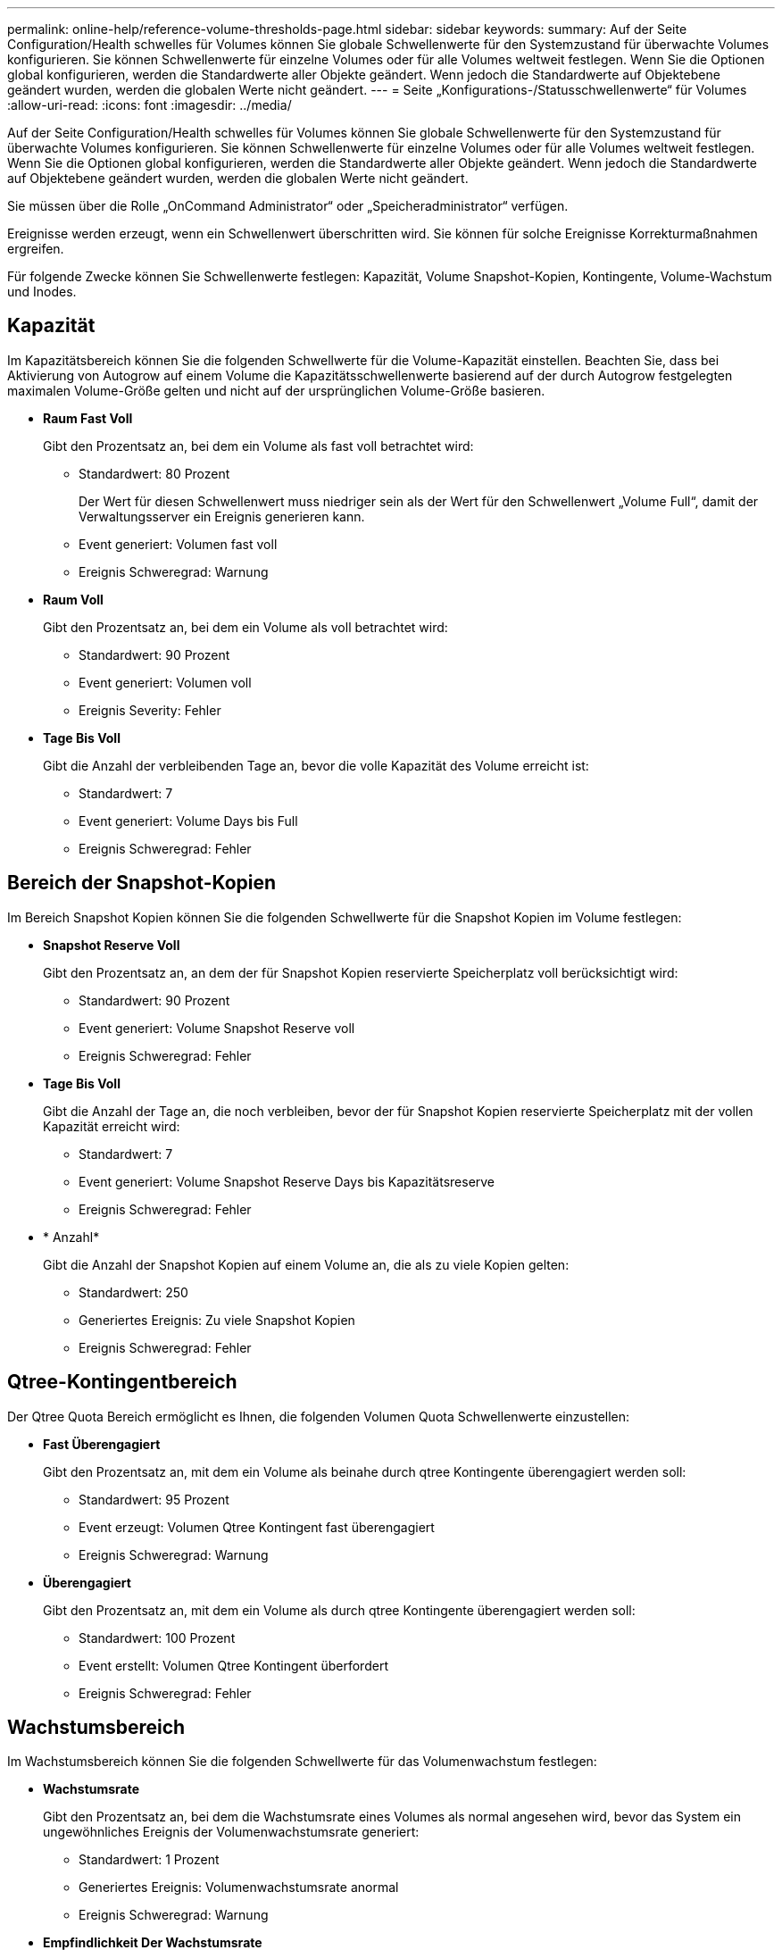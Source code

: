 ---
permalink: online-help/reference-volume-thresholds-page.html 
sidebar: sidebar 
keywords:  
summary: Auf der Seite Configuration/Health schwelles für Volumes können Sie globale Schwellenwerte für den Systemzustand für überwachte Volumes konfigurieren. Sie können Schwellenwerte für einzelne Volumes oder für alle Volumes weltweit festlegen. Wenn Sie die Optionen global konfigurieren, werden die Standardwerte aller Objekte geändert. Wenn jedoch die Standardwerte auf Objektebene geändert wurden, werden die globalen Werte nicht geändert. 
---
= Seite „Konfigurations-/Statusschwellenwerte“ für Volumes
:allow-uri-read: 
:icons: font
:imagesdir: ../media/


[role="lead"]
Auf der Seite Configuration/Health schwelles für Volumes können Sie globale Schwellenwerte für den Systemzustand für überwachte Volumes konfigurieren. Sie können Schwellenwerte für einzelne Volumes oder für alle Volumes weltweit festlegen. Wenn Sie die Optionen global konfigurieren, werden die Standardwerte aller Objekte geändert. Wenn jedoch die Standardwerte auf Objektebene geändert wurden, werden die globalen Werte nicht geändert.

Sie müssen über die Rolle „OnCommand Administrator“ oder „Speicheradministrator“ verfügen.

Ereignisse werden erzeugt, wenn ein Schwellenwert überschritten wird. Sie können für solche Ereignisse Korrekturmaßnahmen ergreifen.

Für folgende Zwecke können Sie Schwellenwerte festlegen: Kapazität, Volume Snapshot-Kopien, Kontingente, Volume-Wachstum und Inodes.



== Kapazität

Im Kapazitätsbereich können Sie die folgenden Schwellwerte für die Volume-Kapazität einstellen. Beachten Sie, dass bei Aktivierung von Autogrow auf einem Volume die Kapazitätsschwellenwerte basierend auf der durch Autogrow festgelegten maximalen Volume-Größe gelten und nicht auf der ursprünglichen Volume-Größe basieren.

* *Raum Fast Voll*
+
Gibt den Prozentsatz an, bei dem ein Volume als fast voll betrachtet wird:

+
** Standardwert: 80 Prozent
+
Der Wert für diesen Schwellenwert muss niedriger sein als der Wert für den Schwellenwert „Volume Full“, damit der Verwaltungsserver ein Ereignis generieren kann.

** Event generiert: Volumen fast voll
** Ereignis Schweregrad: Warnung


* *Raum Voll*
+
Gibt den Prozentsatz an, bei dem ein Volume als voll betrachtet wird:

+
** Standardwert: 90 Prozent
** Event generiert: Volumen voll
** Ereignis Severity: Fehler


* *Tage Bis Voll*
+
Gibt die Anzahl der verbleibenden Tage an, bevor die volle Kapazität des Volume erreicht ist:

+
** Standardwert: 7
** Event generiert: Volume Days bis Full
** Ereignis Schweregrad: Fehler






== Bereich der Snapshot-Kopien

Im Bereich Snapshot Kopien können Sie die folgenden Schwellwerte für die Snapshot Kopien im Volume festlegen:

* *Snapshot Reserve Voll*
+
Gibt den Prozentsatz an, an dem der für Snapshot Kopien reservierte Speicherplatz voll berücksichtigt wird:

+
** Standardwert: 90 Prozent
** Event generiert: Volume Snapshot Reserve voll
** Ereignis Schweregrad: Fehler


* *Tage Bis Voll*
+
Gibt die Anzahl der Tage an, die noch verbleiben, bevor der für Snapshot Kopien reservierte Speicherplatz mit der vollen Kapazität erreicht wird:

+
** Standardwert: 7
** Event generiert: Volume Snapshot Reserve Days bis Kapazitätsreserve
** Ereignis Schweregrad: Fehler


* * Anzahl*
+
Gibt die Anzahl der Snapshot Kopien auf einem Volume an, die als zu viele Kopien gelten:

+
** Standardwert: 250
** Generiertes Ereignis: Zu viele Snapshot Kopien
** Ereignis Schweregrad: Fehler






== Qtree-Kontingentbereich

Der Qtree Quota Bereich ermöglicht es Ihnen, die folgenden Volumen Quota Schwellenwerte einzustellen:

* *Fast Überengagiert*
+
Gibt den Prozentsatz an, mit dem ein Volume als beinahe durch qtree Kontingente überengagiert werden soll:

+
** Standardwert: 95 Prozent
** Event erzeugt: Volumen Qtree Kontingent fast überengagiert
** Ereignis Schweregrad: Warnung


* *Überengagiert*
+
Gibt den Prozentsatz an, mit dem ein Volume als durch qtree Kontingente überengagiert werden soll:

+
** Standardwert: 100 Prozent
** Event erstellt: Volumen Qtree Kontingent überfordert
** Ereignis Schweregrad: Fehler






== Wachstumsbereich

Im Wachstumsbereich können Sie die folgenden Schwellwerte für das Volumenwachstum festlegen:

* *Wachstumsrate*
+
Gibt den Prozentsatz an, bei dem die Wachstumsrate eines Volumes als normal angesehen wird, bevor das System ein ungewöhnliches Ereignis der Volumenwachstumsrate generiert:

+
** Standardwert: 1 Prozent
** Generiertes Ereignis: Volumenwachstumsrate anormal
** Ereignis Schweregrad: Warnung


* *Empfindlichkeit Der Wachstumsrate*
+
Gibt den Faktor an, der auf die Standardabweichung der Wachstumsrate eines Volumens angewendet wird. Wenn die Wachstumsrate die faktorierte Standardabweichung überschreitet, wird ein ungewöhnliches Ereignis der Volumenwachstumsrate generiert.

+
Ein niedrigerer Wert für die Empfindlichkeit der Wachstumsrate zeigt an, dass das Volumen sehr empfindlich auf Veränderungen der Wachstumsrate reagiert. Der Bereich für die Empfindlichkeit der Wachstumsrate liegt zwischen 1 und 5.

+
** Standardwert: 2


+
[NOTE]
====
Wenn Sie die Wachstumssensitivität für Volumes auf der globalen Schwellenebene ändern, wird die Änderung auch auf die Wachstumsratenempfindlichkeit für Aggregate auf der globalen Schwellenebene angewendet.

====




== Inodes-Bereich

Im Inodes-Bereich können Sie die folgenden Schwellwerte für Inodes festlegen:

* *Fast Voll*
+
Gibt den Prozentsatz an, bei dem ein Volume als den Großteil seiner Inodes verbraucht wurde:

+
** Standardwert: 80 Prozent
** Event generiert: Inodes fast voll
** Ereignis Schweregrad: Warnung


* *Voll*
+
Gibt den Prozentsatz an, bei dem ein Volume als „alle Inodes verbraucht“ betrachtet wird:

+
** Standardwert: 90 Prozent
** Event generiert: Inodes voll
** Ereignis Schweregrad: Fehler






== Befehlsschaltflächen

* *Wiederherstellen auf Werkseinstellungen*
+
Ermöglicht die Wiederherstellung der Konfigurationseinstellungen auf die werkseitigen Standardwerte.

* *Speichern*
+
Speichert die Konfigurationseinstellungen für die ausgewählte Option.


